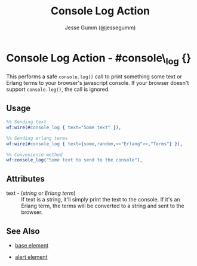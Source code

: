 # vim: sw=3 ts=3 ft=org

#+TITLE: Console Log Action
#+STYLE: <LINK href='../stylesheet.css' rel='stylesheet' type='text/css' />
#+AUTHOR: Jesse Gumm (@jessegumm)
#+OPTIONS:   H:2 num:1 toc:1 \n:nil @:t ::t |:t ^:t -:t f:t *:t <:t
#+EMAIL: 
#+TEXT: [[http://nitrogenproject.com][Home]] | [[file:../index.org][Getting Started]] | [[file:../api.org][API]] | [[file:../elements.org][Elements]] | [[file:../actions.org][*Actions*]] | [[file:../validators.org][Validators]] | [[file:../handlers.org][Handlers]] | [[file:../config.org][Configuration Options]] | [[file:../plugins.org][Plugins]] | [[file:../jquery_mobile_integration.org][Mobile]] | [[file:../troubleshooting.org][Troubleshooting]] | [[file:../about.org][About]]

* Console Log Action - #console\_log {}

  This performs a safe =console.log()= call to print something some text or Erlang terms to your browser's javascript console. If your browser doesn't support =console.log()=, the call is ignored.

** Usage

#+BEGIN_SRC erlang
	%% Sending text
	wf:wire(#console_log { text="Some text" }),

	%% Sending erlang terms
	wf:wire(#console_log { text={some,random,<<"Erlang">>,"Terms"} }),

	%% Convenience method
	wf:console_log("Some text to send to the console"),
#+END_SRC

** Attributes

   + text - (/string/ or /Erlang term/) :: If text is a string, it'll simply
	  print the text to the console. If it's an Erlang term, the terms will be
	  converted to a string and sent to the browser.

** See Also

   + [[./base.html][base element]]

   + [[./alert.html][alert element]]

 
